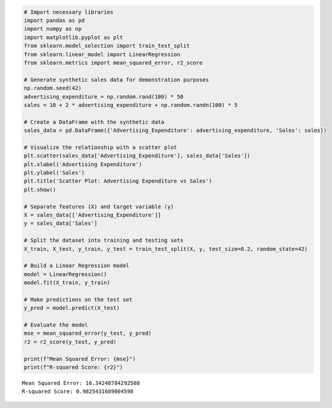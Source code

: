 .. code:: ipython3

    # Import necessary libraries
    import pandas as pd
    import numpy as np
    import matplotlib.pyplot as plt
    from sklearn.model_selection import train_test_split
    from sklearn.linear_model import LinearRegression
    from sklearn.metrics import mean_squared_error, r2_score
    
    # Generate synthetic sales data for demonstration purposes
    np.random.seed(42)
    advertising_expenditure = np.random.rand(100) * 50
    sales = 10 + 2 * advertising_expenditure + np.random.randn(100) * 5
    
    # Create a DataFrame with the synthetic data
    sales_data = pd.DataFrame({'Advertising_Expenditure': advertising_expenditure, 'Sales': sales})
    
    # Visualize the relationship with a scatter plot
    plt.scatter(sales_data['Advertising_Expenditure'], sales_data['Sales'])
    plt.xlabel('Advertising Expenditure')
    plt.ylabel('Sales')
    plt.title('Scatter Plot: Advertising Expenditure vs Sales')
    plt.show()
    
    # Separate features (X) and target variable (y)
    X = sales_data[['Advertising_Expenditure']]
    y = sales_data['Sales']
    
    # Split the dataset into training and testing sets
    X_train, X_test, y_train, y_test = train_test_split(X, y, test_size=0.2, random_state=42)
    
    # Build a Linear Regression model
    model = LinearRegression()
    model.fit(X_train, y_train)
    
    # Make predictions on the test set
    y_pred = model.predict(X_test)
    
    # Evaluate the model
    mse = mean_squared_error(y_test, y_pred)
    r2 = r2_score(y_test, y_pred)
    
    print(f"Mean Squared Error: {mse}")
    print(f"R-squared Score: {r2}")
    



.. image:: output_0_0.png


.. parsed-literal::

    Mean Squared Error: 16.34248784292508
    R-squared Score: 0.9825431689004598
    

